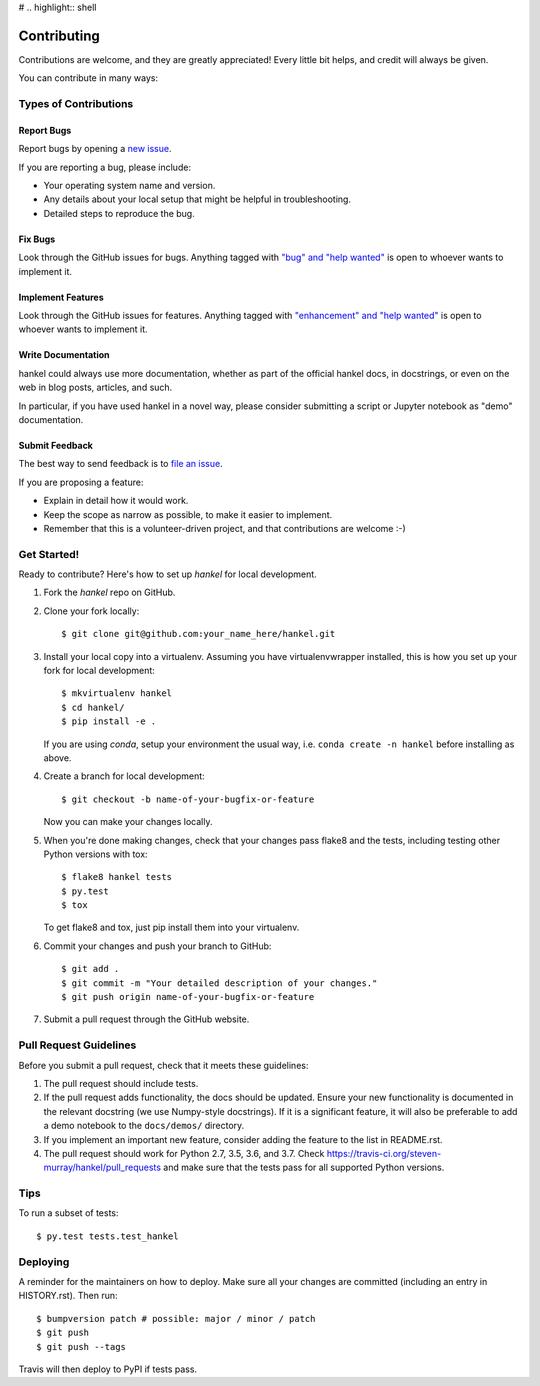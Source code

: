 # .. highlight:: shell

============
Contributing
============

Contributions are welcome, and they are greatly appreciated! Every little bit
helps, and credit will always be given.

You can contribute in many ways:

Types of Contributions
----------------------

Report Bugs
~~~~~~~~~~~

Report bugs by opening a `new issue <https://github.com/steven-murray/hankel/issues/new?template=bugs.md>`_.

If you are reporting a bug, please include:

* Your operating system name and version.
* Any details about your local setup that might be helpful in troubleshooting.
* Detailed steps to reproduce the bug.

Fix Bugs
~~~~~~~~

Look through the GitHub issues for bugs. Anything tagged with
`"bug" and "help wanted" <https://github.com/steven-murray/hankel/issues?q=is%3Aissue+is%3Aopen+label%3Abug+label%3A%22help+wanted%22+>`_
is open to whoever wants to implement it.

Implement Features
~~~~~~~~~~~~~~~~~~

Look through the GitHub issues for features. Anything tagged with
`"enhancement" and "help wanted" <https://github.com/steven-murray/hankel/issues?utf8=%E2%9C%93&q=is%3Aissue+is%3Aopen+label%3Aenhancement+label%3A%22help+wanted%22+>`_
is open to whoever wants to implement it.

Write Documentation
~~~~~~~~~~~~~~~~~~~

hankel could always use more documentation, whether as part of the
official hankel docs, in docstrings, or even on the web in blog posts,
articles, and such.

In particular, if you have used hankel in a novel way, please consider submitting a
script or Jupyter notebook as "demo" documentation.

Submit Feedback
~~~~~~~~~~~~~~~

The best way to send feedback is to
`file an issue <https://github.com/steven-murray/hankel/issues/new?template=feature-request.md>`_.

If you are proposing a feature:

* Explain in detail how it would work.
* Keep the scope as narrow as possible, to make it easier to implement.
* Remember that this is a volunteer-driven project, and that contributions
  are welcome :-)

Get Started!
------------

Ready to contribute? Here's how to set up `hankel` for local development.

1. Fork the `hankel` repo on GitHub.
2. Clone your fork locally::

    $ git clone git@github.com:your_name_here/hankel.git

3. Install your local copy into a virtualenv. Assuming you have
   virtualenvwrapper installed, this is how you set up your fork for local development::

    $ mkvirtualenv hankel
    $ cd hankel/
    $ pip install -e .

   If you are using `conda`, setup your environment the usual way, i.e.
   ``conda create -n hankel`` before installing as above.

4. Create a branch for local development::

    $ git checkout -b name-of-your-bugfix-or-feature

   Now you can make your changes locally.

5. When you're done making changes, check that your changes pass flake8 and the
   tests, including testing other Python versions with tox::

    $ flake8 hankel tests
    $ py.test
    $ tox

   To get flake8 and tox, just pip install them into your virtualenv.

6. Commit your changes and push your branch to GitHub::

   $ git add .
   $ git commit -m "Your detailed description of your changes."
   $ git push origin name-of-your-bugfix-or-feature

7. Submit a pull request through the GitHub website.

Pull Request Guidelines
-----------------------

Before you submit a pull request, check that it meets these guidelines:

1. The pull request should include tests.
2. If the pull request adds functionality, the docs should be updated.
   Ensure your new functionality is documented in the relevant docstring (we use
   Numpy-style docstrings). If it is a significant feature, it will also
   be preferable to add a demo notebook to the ``docs/demos/`` directory.
3. If you implement an important new feature, consider adding the
   feature to the list in README.rst.
4. The pull request should work for Python 2.7, 3.5, 3.6, and 3.7. Check
   https://travis-ci.org/steven-murray/hankel/pull_requests
   and make sure that the tests pass for all supported Python versions.

Tips
----

To run a subset of tests::

$ py.test tests.test_hankel


Deploying
---------

A reminder for the maintainers on how to deploy.
Make sure all your changes are committed (including an entry in HISTORY.rst).
Then run::

$ bumpversion patch # possible: major / minor / patch
$ git push
$ git push --tags

Travis will then deploy to PyPI if tests pass.
